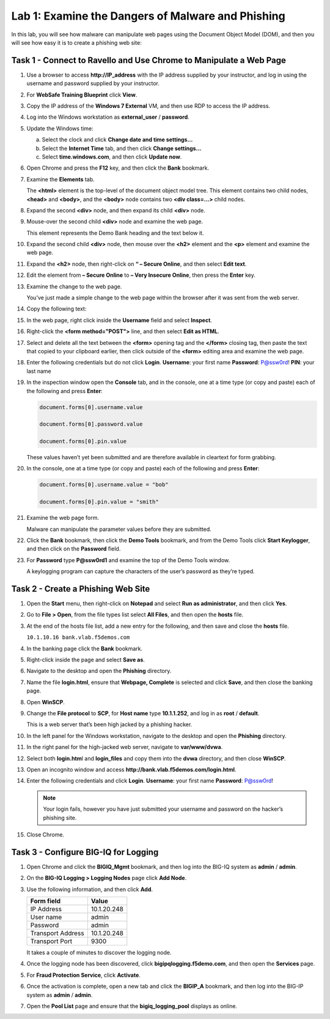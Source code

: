 Lab 1: Examine the Dangers of Malware and Phishing
--------------------------------------------------

In this lab, you will see how malware can manipulate web pages using the
Document Object Model (DOM), and then you will see how easy it is to
create a phishing web site:

Task 1 - Connect to Ravello and Use Chrome to Manipulate a Web Page
^^^^^^^^^^^^^^^^^^^^^^^^^^^^^^^^^^^^^^^^^^^^^^^^^^^^^^^^^^^^^^^^^^^

#. Use a browser to access **http://IP\_address** with the IP address
   supplied by your instructor, and log in using the username and
   password supplied by your instructor.

#. For **WebSafe Training Blueprint** click **View**.

#. Copy the IP address of the **Windows 7 External** VM, and then use
   RDP to access the IP address.

#. Log into the Windows workstation as **external\_user** /
   **password**.

#. Update the Windows time:

   a. Select the clock and click **Change date and time settings…**

   b. Select the **Internet Time** tab, and then click **Change
      settings…**

   c. Select **time.windows.com**, and then click **Update now**.

#. Open Chrome and press the **F12** key, and then click the **Bank**
   bookmark.

#. Examine the **Elements** tab.

   |image1|

   The **<html>** element is the top-level of the document object model
   tree. This element contains two child nodes, **<head>** and **<body>**,
   and the **<body>** node contains two **<div class=…>** child nodes.

#. Expand the second **<div>** node, and then expand its child **<div>**
   node.

#. Mouse-over the second child **<div>** node and examine the web page.

   This element represents the Demo Bank heading and the text below it.

#. Expand the second child **<div>** node, then mouse over the **<h2>**
   element and the **<p>** element and examine the web page.

#. Expand the **<h2>** node, then right-click on **“ – Secure Online**,
   and then select **Edit text**.

   |image2|

#. Edit the element from **– Secure Online** to **– Very Insecure
   Online**, then press the **Enter** key.

#. Examine the change to the web page.

   You’ve just made a simple change to the web page within the browser
   after it was sent from the web server.

#. Copy the following text:

   .. code-block:: html
      :linenos:

      <form method="POST"> 
      <div class="form-group">
        Username: <input type="text" placeholder="" name="username" class="form-control">
      </div>
       
      <div class="form-group">
        Password: <input type="password" placeholder="" name="password" class="form-control">
      </div>
       
      <div class="form-group">
        ATM Pin: <input type="text" placeholder="" name="pin" class="form-control">
      </div>
       
      <input type="submit" class="btn btn-success" style="float:right" value="Login">
      </form>

#. In the web page, right click inside the **Username** field and select
   **Inspect**.

#. Right-click the **<form method="POST">** line, and then select **Edit
   as HTML**.

   |image3|

#. Select and delete all the text between the **<form>** opening tag and
   the **</form>** closing tag, then paste the text that copied to your
   clipboard earlier, then click outside of the **<form>** editing area
   and examine the web page.

#. Enter the following credentials but do not click **Login**.
   **Username**: your first name
   **Password**: P@ssw0rd!
   **PIN**: your last name

#. In the inspection window open the **Console** tab, and in the
   console, one at a time type (or copy and paste) each of the following
   and press **Enter**:

   .. code-block:: javascript

      document.forms[0].username.value
      
      document.forms[0].password.value
      
      document.forms[0].pin.value

   These values haven’t yet been submitted and are therefore available in
   cleartext for form grabbing.

#. In the console, one at a time type (or copy and paste) each of the
   following and press **Enter**:

   .. code-block:: javascript

      document.forms[0].username.value = "bob"

      document.forms[0].pin.value = "smith"

#. Examine the web page form.

   Malware can manipulate the parameter values before they are submitted.

#. Click the **Bank** bookmark, then click the **Demo Tools** bookmark, and 
   from the Demo Tools click **Start Keylogger**, and then click on the
   **Password** field.

#. For **Password** type **P@ssw0rd1** and examine the top of the Demo
   Tools window.

   |image4|

   A keylogging program can capture the characters of the user’s password
   as they’re typed.

Task 2 - Create a Phishing Web Site
^^^^^^^^^^^^^^^^^^^^^^^^^^^^^^^^^^^

#. Open the **Start** menu, then right-click on **Notepad** and select
   **Run as administrator**, and then click **Yes**.

   |image5|

#. Go to **File > Open**, from the file types list select **All Files**,
   and then open the **hosts** file.

#. At the end of the hosts file list, add a new entry for the following,
   and then save and close the **hosts** file.

   ``10.1.10.16 bank.vlab.f5demos.com``

#. In the banking page click the **Bank** bookmark.

#. Right-click inside the page and select **Save as**.

#. Navigate to the desktop and open the **Phishing** directory.

#. Name the file **login.html**, ensure that **Webpage, Complete** is
   selected and click **Save**, and then close the banking page.

#. Open **WinSCP**.

#. Change the **File protocol** to **SCP**, for **Host name** type
   **10.1.1.252**, and log in as **root** / **default**.

   This is a web server that’s been high jacked by a phishing hacker.

#. In the left panel for the Windows workstation, navigate to the
   desktop and open the **Phishing** directory.

#. In the right panel for the high-jacked web server, navigate to
   **var/www/dvwa**.

#. Select both **login.htm**\ l and **login\_files** and copy them into
   the **dvwa** directory, and then close **WinSCP**.

#. Open an incognito window and access
   **http://bank.vlab.f5demos.com/login.html**.

   |image6|

#. Enter the following credentials and click **Login**.
   **Username**: your first name
   **Password**: P@ssw0rd!

   .. NOTE:: Your login fails, however you have just submitted your username
      and password on the hacker’s phishing site.

#. Close Chrome.

Task 3 - Configure BIG-IQ for Logging
^^^^^^^^^^^^^^^^^^^^^^^^^^^^^^^^^^^^^

#. Open Chrome and click the **BIGIQ\_Mgmt** bookmark, and then log into
   the BIG-IQ system as **admin** / **admin**.

#. On the **BIG-IQ Logging > Logging Nodes** page click **Add Node**.

#. Use the following information, and then click **Add**.

   +---------------------+---------------+
   | Form field          | Value         |
   +=====================+===============+
   | IP Address          | 10.1.20.248   |
   +---------------------+---------------+
   | User name           | admin         |
   +---------------------+---------------+
   | Password            | admin         |
   +---------------------+---------------+
   | Transport Address   | 10.1.20.248   |
   +---------------------+---------------+
   | Transport Port      | 9300          |
   +---------------------+---------------+

   It takes a couple of minutes to discover the logging node.

#. Once the logging node has been discovered, click
   **bigipqlogging.f5demo.com**, and then open the **Services** page.

#. For **Fraud Protection Service**, click **Activate**.

#. Once the activation is complete, open a new tab and click the
   **BIGIP\_A** bookmark, and then log into the BIG-IP system as
   **admin** / **admin**.

#. Open the **Pool List** page and ensure that the
   **bigiq\_logging\_pool** displays as online.

.. |image1| image:: /_static/class1/image3.png
   :width: 5.03366in
   :height: 1.52512in
.. |image2| image:: /_static/class1/image4.png
   :width: 1.85289in
   :height: 0.89394in
.. |image3| image:: /_static/class1/image5.png
   :width: 4.98791in
   :height: 0.74167in
.. |image4| image:: /_static/class1/image6.png
   :width: 1.72576in
   :height: 0.34676in
.. |image5| image:: /_static/class1/image7.png
   :width: 2.57989in
   :height: 1.62164in
.. |image6| image:: /_static/class1/image8.png
   :width: 1.76774in
   :height: 1.24397in
